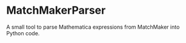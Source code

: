 * MatchMakerParser

A small tool to parse Mathematica expressions from MatchMaker into Python code.
